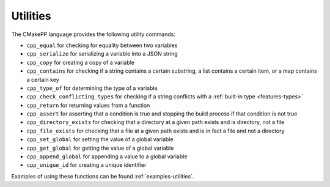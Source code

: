 *********
Utilities
*********

The CMakePP language provides the following utility commands:

- ``cpp_equal`` for checking for equality between two variables
- ``cpp_serialize`` for serializing a variable into a JSON string
- ``cpp_copy`` for creating a copy of a variable
- ``cpp_contains`` for checking if a string contains a certain substring, a list
  contains a certain item, or a map contains a certain key
- ``cpp_type_of`` for determining the type of a variable
- ``cpp_check_conflicting_types`` for checking if a string conflicts with a :ref:`built-in type <features-types>`
- ``cpp_return`` for returning values from a function
- ``cpp_assert`` for asserting that a condition is true and stopping the
  build process if that condition is not true
- ``cpp_directory_exists`` for checking that a directory at a given path
  exists and is directory, not a file
- ``cpp_file_exists`` for checking that a file at a given path exists and is
  in fact a file and not a directory
- ``cpp_set_global`` for setting the value of a global variable
- ``cpp_get_global`` for getting the value of a global variable
- ``cpp_append_global`` for appending a value to a global variable
- ``cpp_unique_id`` for creating a unique identifier

Examples of using these functions can be found :ref:`examples-utilities`.
